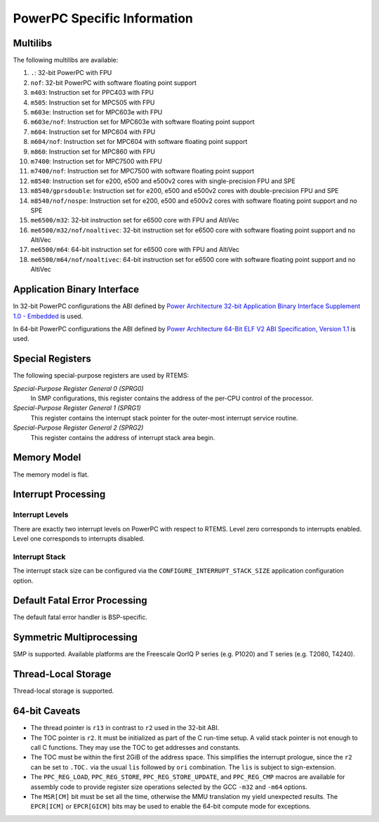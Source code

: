 .. comment SPDX-License-Identifier: CC-BY-SA-4.0

.. Copyright (C) 1988, 2002 On-Line Applications Research Corporation (OAR)

PowerPC Specific Information
****************************

Multilibs
=========

The following multilibs are available:

#. ``.``: 32-bit PowerPC with FPU

#. ``nof``: 32-bit PowerPC with software floating point support

#. ``m403``: Instruction set for PPC403 with FPU

#. ``m505``: Instruction set for MPC505 with FPU

#. ``m603e``: Instruction set for MPC603e with FPU

#. ``m603e/nof``: Instruction set for MPC603e with software floating
   point support

#. ``m604``: Instruction set for MPC604 with FPU

#. ``m604/nof``: Instruction set for MPC604 with software floating point
   support

#. ``m860``: Instruction set for MPC860 with FPU

#. ``m7400``: Instruction set for MPC7500 with FPU

#. ``m7400/nof``: Instruction set for MPC7500 with software floating
   point support

#. ``m8540``: Instruction set for e200, e500 and e500v2 cores with
   single-precision FPU and SPE

#. ``m8540/gprsdouble``: Instruction set for e200, e500 and e500v2 cores
   with double-precision FPU and SPE

#. ``m8540/nof/nospe``: Instruction set for e200, e500 and e500v2 cores
   with software floating point support and no SPE

#. ``me6500/m32``: 32-bit instruction set for e6500 core with FPU and
   AltiVec

#. ``me6500/m32/nof/noaltivec``: 32-bit instruction set for e6500 core
   with software floating point support and no AltiVec

#. ``me6500/m64``: 64-bit instruction set for e6500 core with FPU and
   AltiVec

#. ``me6500/m64/nof/noaltivec``: 64-bit instruction set for e6500 core
   with software floating point support and no AltiVec

Application Binary Interface
============================

In 32-bit PowerPC configurations the ABI defined by
`Power Architecture 32-bit Application Binary Interface Supplement 1.0 - Embedded <https://ftp.rtems.org/pub/rtems/people/sebh/Power-Arch-32-bit-ABI-supp-1.0-Embedded.pdf>`_
is used.

In 64-bit PowerPC configurations the ABI defined by
`Power Architecture 64-Bit ELF V2 ABI Specification, Version 1.1 <https://ftp.rtems.org/pub/rtems/people/sebh/ABI64BitOpenPOWERv1.1_16July2015_pub.pdf>`_
is used.

Special Registers
=================

The following special-purpose registers are used by RTEMS:

*Special-Purpose Register General 0 (SPRG0)*
    In SMP configurations, this register contains the address of the per-CPU
    control of the processor.

*Special-Purpose Register General 1 (SPRG1)*
    This register contains the interrupt stack pointer for the outer-most
    interrupt service routine.

*Special-Purpose Register General 2 (SPRG2)*
    This register contains the address of interrupt stack area begin.

Memory Model
============

The memory model is flat.

Interrupt Processing
====================

Interrupt Levels
----------------

There are exactly two interrupt levels on PowerPC with respect to RTEMS.  Level
zero corresponds to interrupts enabled.  Level one corresponds to interrupts
disabled.

Interrupt Stack
---------------

The interrupt stack size can be configured via the
``CONFIGURE_INTERRUPT_STACK_SIZE`` application configuration option.

Default Fatal Error Processing
==============================

The default fatal error handler is BSP-specific.

Symmetric Multiprocessing
=========================

SMP is supported.  Available platforms are the Freescale QorIQ P series (e.g.
P1020) and T series (e.g. T2080, T4240).

Thread-Local Storage
====================

Thread-local storage is supported.

64-bit Caveats
==============

* The thread pointer is ``r13`` in contrast to ``r2`` used in the 32-bit ABI.

* The TOC pointer is ``r2``.  It must be initialized as part of the C run-time
  setup.  A valid stack pointer is not enough to call C functions.  They may
  use the TOC to get addresses and constants.

* The TOC must be within the first 2GiB of the address space.  This simplifies
  the interrupt prologue, since the ``r2`` can be set to ``.TOC.`` via the
  usual ``lis`` followed by ``ori`` combination.  The ``lis`` is subject to
  sign-extension.

* The ``PPC_REG_LOAD``, ``PPC_REG_STORE``, ``PPC_REG_STORE_UPDATE``, and
  ``PPC_REG_CMP`` macros are available for assembly code to provide register
  size operations selected by the GCC ``-m32`` and ``-m64`` options.

* The ``MSR[CM]`` bit must be set all the time, otherwise the MMU translation
  my yield unexpected results.  The ``EPCR[ICM]`` or ``EPCR[GICM]`` bits may be
  used to enable the 64-bit compute mode for exceptions.
